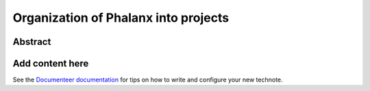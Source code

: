 #####################################
Organization of Phalanx into projects
#####################################

Abstract
========

.. abstract::

   Phalanx is currently a very flat structure, with no hierarchy or security controls.  Here we will propose a structure to the Phalanx repository to allow for different projects and access control to those projects.

Add content here
================

See the `Documenteer documentation <https://documenteer.lsst.io/technotes/index.html>`_ for tips on how to write and configure your new technote.
